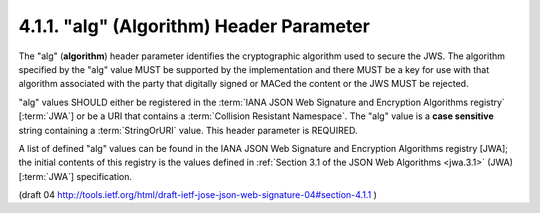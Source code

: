 .. _jws_alg:

4.1.1.  "alg" (Algorithm) Header Parameter
^^^^^^^^^^^^^^^^^^^^^^^^^^^^^^^^^^^^^^^^^^^^^^^^^^^^^^^^^^^^^^^^^^

The "alg" (**algorithm**) header parameter identifies 
the cryptographic algorithm used to secure the JWS.  
The algorithm specified by the "alg" value MUST be supported 
by the implementation and 
there MUST be a key for use with that algorithm 
associated with the party 
that digitally signed or MACed the content or the JWS MUST be rejected.

"alg" values SHOULD either be registered 
in the :term:`IANA JSON Web Signature and Encryption Algorithms registry` [:term:`JWA`] 
or be a URI that contains a :term:`Collision Resistant Namespace`.  
The "alg" value is a **case sensitive** string containing a :term:`StringOrURI` value.  
This header parameter is REQUIRED.

A list of defined "alg" values can be found 
in the IANA JSON Web Signature and Encryption Algorithms registry [JWA]; 
the initial contents of this registry is the values defined 
in :ref:`Section 3.1 of the JSON Web Algorithms <jwa.3.1>` (JWA) 
[:term:`JWA`] specification.

(draft 04 http://tools.ietf.org/html/draft-ietf-jose-json-web-signature-04#section-4.1.1 )


